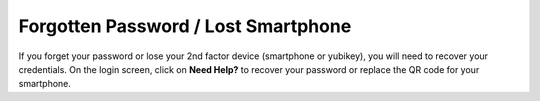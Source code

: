 ===========================
Forgotten Password / Lost Smartphone
===========================

If you forget your password or lose your 2nd factor device (smartphone or yubikey), you will need to recover your credentials. On the login screen, click on **Need Help?** to recover your password or replace the QR code for your smartphone.
